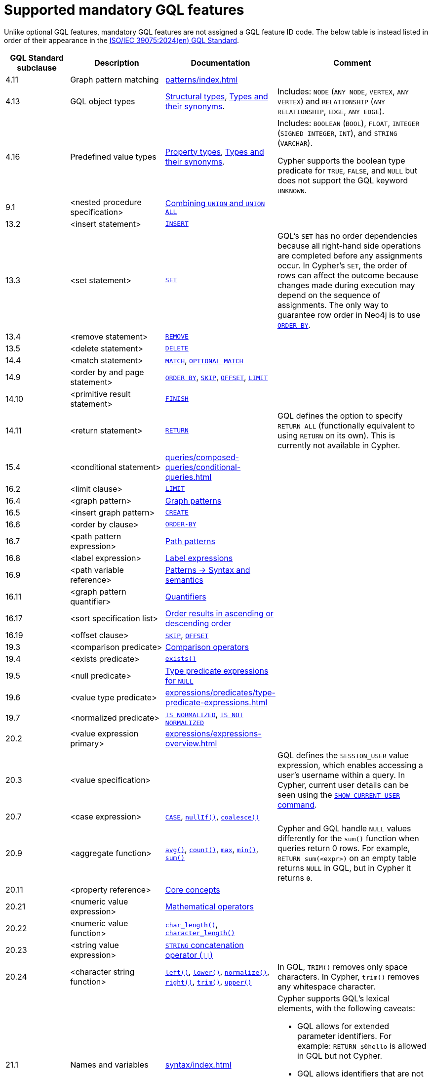 :description: Information about mandatory GQL features supported by Cypher.
= Supported mandatory GQL features

Unlike optional GQL features, mandatory GQL features are not assigned a GQL feature ID code.
The below table is instead listed in order of their appearance in the link:https://www.iso.org/standard/76120.html[ISO/IEC 39075:2024(en) GQL Standard].

[options="header",cols="2a,3a,2a,5a"]
|===
| GQL Standard subclause
| Description
| Documentation
| Comment

| 4.11
| Graph pattern matching
| xref:patterns/index.adoc[]
|

| 4.13
| GQL object types
| xref:values-and-types/property-structural-constructed.adoc#structural-types[Structural types],  xref:values-and-types/property-structural-constructed.adoc#type-synonyms[Types and their synonyms].
| Includes: `NODE` (`ANY NODE`, `VERTEX`, `ANY VERTEX`) and `RELATIONSHIP` (`ANY RELATIONSHIP`, `EDGE`, `ANY EDGE`).

| 4.16
| Predefined value types
| xref:values-and-types/property-structural-constructed.adoc#property-types[Property types], xref:values-and-types/property-structural-constructed.adoc#type-synonyms[Types and their synonyms].
| Includes: `BOOLEAN` (`BOOL`), `FLOAT`, `INTEGER` (`SIGNED INTEGER`, `INT`), and `STRING` (`VARCHAR`).

Cypher supports the boolean type predicate for `TRUE`, `FALSE`, and `NULL` but does not support the GQL keyword `UNKNOWN`.

| 9.1
| <nested procedure specification>
| xref:queries/composed-queries/combined-queries.adoc#combining-union-and-union-all[Combining `UNION` and `UNION ALL`]
|

| 13.2
| <insert statement>
| xref:clauses/create.adoc#insert-as-synonym-of-create[`INSERT`]
|

| 13.3
| <set statement>
| xref:clauses/set.adoc[`SET`]
| GQL’s `SET` has no order dependencies because all right-hand side operations are completed before any assignments occur.
In Cypher’s `SET`, the order of rows can affect the outcome because changes made during execution may depend on the sequence of assignments.
The only way to guarantee row order in Neo4j is to use xref:clauses/order-by.adoc[`ORDER BY`]. 

| 13.4
| <remove statement>
| xref:clauses/remove.adoc[`REMOVE`]
|

| 13.5
| <delete statement>
| xref:clauses/delete.adoc[`DELETE`]
|

| 14.4
| <match statement>
| xref:clauses/match.adoc[`MATCH`], xref:clauses/optional-match.adoc[`OPTIONAL MATCH`]
| 

| 14.9
| <order by and page statement>
| xref:clauses/order-by.adoc[`ORDER BY`], xref:clauses/skip.adoc[`SKIP`], xref::clauses/skip.adoc#offset-synonym[`OFFSET`], xref:clauses/limit.adoc[`LIMIT`]
|

| 14.10
| <primitive result statement>
| xref:clauses/finish.adoc[`FINISH`]
|

| 14.11
| <return statement>
| xref:clauses/return.adoc[`RETURN`]
| GQL defines the option to specify `RETURN ALL` (functionally equivalent to using `RETURN` on its own).
This is currently not available in Cypher.

| 15.4
| <conditional statement>
| xref:queries/composed-queries/conditional-queries.adoc[]
| 

| 16.2
| <limit clause>
| xref:clauses/limit.adoc[`LIMIT`]
|

| 16.4
| <graph pattern>
| xref:patterns/reference.adoc#graph-patterns[Graph patterns]
|

| 16.5
| <insert graph pattern>
| xref:clauses/create.adoc#[`CREATE`]
|

| 16.6
| <order by clause>
| xref:clauses/order-by.adoc[`ORDER-BY`]
|

| 16.7
| <path pattern expression>
| xref:patterns/reference.adoc#path-patterns[Path patterns]
|

| 16.8
| <label expression>
| xref:patterns/reference.adoc#label-expressions[Label expressions]
|

| 16.9
| <path variable reference>
| xref:patterns/reference.adoc[Patterns -> Syntax and semantics]
|

| 16.11
| <graph pattern quantifier>
| xref:patterns/reference.adoc#quantifiers[Quantifiers]
|

| 16.17
| <sort specification list>
| xref:clauses/order-by.adoc#order-nodes-in-descending-order[Order results in ascending or descending order]
|

| 16.19
| <offset clause>
| xref:clauses/skip.adoc[`SKIP`], xref::clauses/skip.adoc#offset-synonym[`OFFSET`]
|

| 19.3
| <comparison predicate>
| xref:syntax/operators.adoc##query-operators-comparison[Comparison operators]
|

| 19.4
| <exists predicate>
| xref:functions/predicate.adoc#function-exists[`exists()`]
|

| 19.5
| <null predicate>
| xref:expressions/predicates/type-predicate-expressions.adoc#type-predicate-null[Type predicate expressions for `NULL`]
|

| 19.6
| <value type predicate>
| xref:expressions/predicates/type-predicate-expressions.adoc#[]
|

| 19.7
| <normalized predicate>
| xref:syntax/operators.adoc#match-string-is-normalized[`IS NORMALIZED`], xref:syntax/operators.adoc#match-string-is-not-normalized[`IS NOT NORMALIZED`]
|

| 20.2
| <value expression primary>
| xref:expressions/expressions-overview.adoc[]
|

| 20.3
| <value specification>
| 
| GQL defines the `SESSION_USER` value expression, which enables accessing a user’s username within a query.
In Cypher, current user details can be seen using the link:{neo4j-docs-base-uri}/operations-manual/current/authentication-authorization/manage-users/#access-control-current-users[`SHOW CURRENT USER` command].

| 20.7
| <case expression>
| xref:expressions/conditional-expressions.adoc[`CASE`], xref:functions/scalar.adoc#functions-nullIf[`nullIf()`], xref:functions/scalar.adoc#functions-coalesce[`coalesce()`]
|

| 20.9
| <aggregate function>
| xref:functions/aggregating.adoc#functions-avg[`avg()`], xref:functions/aggregating.adoc#functions-count[`count()`], xref:functions/aggregating.adoc#functions-max[`max`], xref:functions/aggregating.adoc#functions-mind[`min()`], xref:functions/aggregating.adoc#functions-sum[`sum()`]
| Cypher and GQL handle `NULL` values differently for the `sum()` function when queries return 0 rows. 
For example, `RETURN sum(<expr>)` on an empty table returns `NULL` in GQL, but in Cypher it returns `0`.

| 20.11
| <property reference>
| xref:queries/concepts.adoc[Core concepts]
|

| 20.21
| <numeric value expression>
| xref:syntax/operators.adoc#query-operators-mathematical[Mathematical operators]
|

| 20.22
| <numeric value function>
| xref:functions/scalar.adoc#functions-char_length[`char_length()`], xref:functions/scalar.adoc#functions-character_length[`character_length()`]
|

| 20.23
| <string value expression>
| xref:syntax/operators.adoc#syntax-concatenating-two-strings-doublebar[`STRING` concatenation operator (`\|\|`)]
|

| 20.24
| <character string function>
| xref:functions/string.adoc#functions-left[`left()`], xref:functions/string.adoc#functions-lower[`lower()`], xref:functions/string.adoc#functions-normalize[`normalize()`], xref:functions/string.adoc#functions-right[`right()`], xref:functions/string.adoc#functions-trim[`trim()`], xref:functions/string.adoc#functions-upper[`upper()`]
| In GQL, `TRIM()` removes only space characters.
In Cypher, `trim()` removes any whitespace character.

| 21.1
| Names and variables
| xref:syntax/index.adoc[]
| Cypher supports GQL’s lexical elements, with the following caveats:

* GQL allows for extended parameter identifiers.
For example: `RETURN $0hello` is allowed in GQL but not Cypher.
* GQL allows identifiers that are not variables to be delimited with both backticks and quotes.
Cypher only allows backticks.
For example: `MATCH (n) RETURN n."a prop"` is allowed in GQL but not Cypher.

| 22.15
| Grouping operations
| xref:functions/aggregating.adoc##counting_with_and_without_duplicates[Counting with and without duplicates]
|

|===


